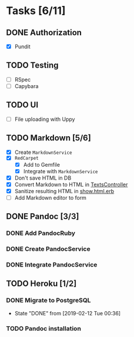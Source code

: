 * Tasks [6/11]
** DONE Authorization
- [X] Pundit
** TODO Testing
- [ ] RSpec
- [ ] Capybara
** TODO UI
- [ ] File uploading with Uppy
** TODO Markdown [5/6]
- [X] Create ~MarkdownService~
- [X] ~RedCarpet~
  - [X] Add to Gemfile
  - [X] Integrate with ~MarkdownService~
- [X] Don't save HTML in DB
- [X] Convert Markdown to HTML in [[file:app/controllers/texts_controller.rb][TextsController]]
- [X] Sanitize resulting HTML in [[file:app/views/texts/show.html.erb][show.html.erb]]
- [ ] Add Markdown editor to form
** DONE Pandoc [3/3]
*** DONE Add PandocRuby
*** DONE Create PandocService
*** DONE Integrate PandocService
** TODO Heroku [1/2]
*** DONE Migrate to PostgreSQL
- State "DONE"       from              [2019-02-12 Tue 00:36]
*** TODO Pandoc installation
